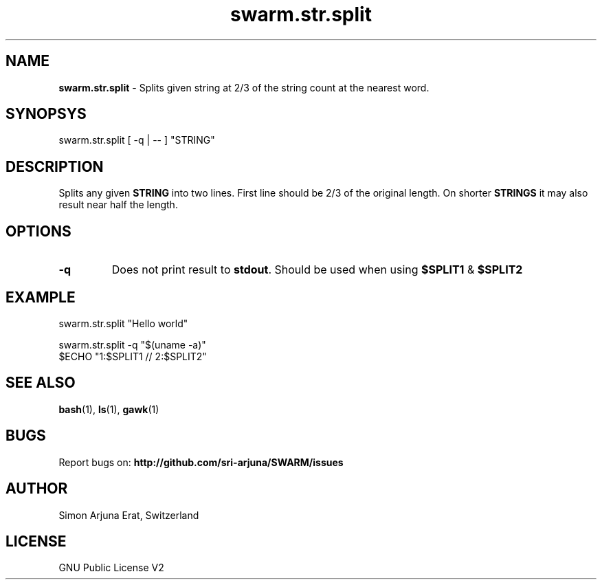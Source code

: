 .\" Manpage template for SWARM
.TH swarm.str.split 1 "Copyleft 1995-2020" "SWARM 1.0" "SWARM Manual"

.SH NAME
\fBswarm.str.split\fP - Splits given string at 2/3 of the string count at the nearest word.

.SH SYNOPSYS
swarm.str.split  [ -q | -- ] "STRING"

.SH DESCRIPTION
Splits any given \fBSTRING\fP into two lines. First line should be 2/3 of the original length. On shorter \fBSTRINGS\fP it may also result near half the length.

.SH OPTIONS
.TP
\fB-q\fP
Does not print result to \fBstdout\fP. Should be used when using \fB$SPLIT1\fP & \fB$SPLIT2\fP

.SH EXAMPLE
.P
swarm.str.split "Hello world"
.P
swarm.str.split -q "$(uname -a)"
.RE
$ECHO "1:$SPLIT1 // 2:$SPLIT2"

.SH SEE ALSO
\fBbash\fP(1), \fBls\fP(1), \fBgawk\fP(1)

.SH BUGS
Report bugs on: \fBhttp://github.com/sri-arjuna/SWARM/issues\fP

.SH AUTHOR
Simon Arjuna Erat, Switzerland

.SH LICENSE
GNU Public License V2
